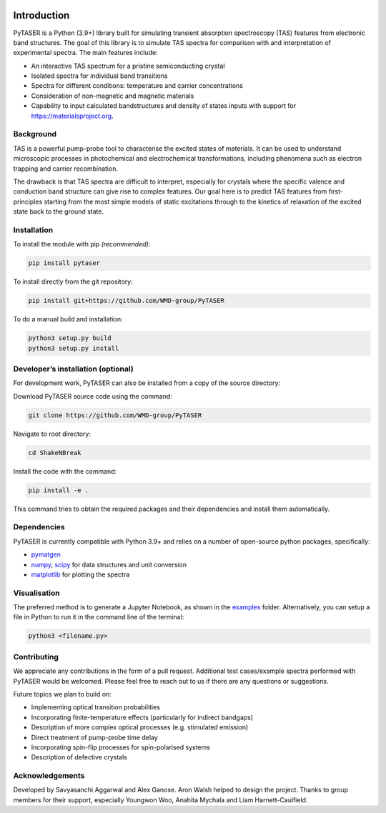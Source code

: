 

.. image:: https://github.com/WMD-Group/PyTASER/actions/workflows/ci.yml/badge.svg
 :target: https://github.com/WMD-Group/PyTASER/actions

.. image:: https://readthedocs.org/projects/pytaser/badge/?version=latest&style=flat
 :target: https://pytaser.readthedocs.io/en/latest/

.. image:: https://img.shields.io/pypi/v/pytaser
 :target: https://pypi.org/project/pytaser

.. image:: https://img.shields.io/badge/Made%20with-Python-1f425f.svg
 :target: https://www.python.org/

.. image:: https://img.shields.io/badge/License-MIT-yellow.svg
 :target: https://opensource.org/licenses/MIT

============
Introduction
============

PyTASER is a Python (3.9+) library built for simulating transient absorption spectroscopy (TAS) features from electronic band structures. The goal of this library is to simulate TAS spectra for comparison with and interpretation of experimental spectra. The main features include:

* An interactive TAS spectrum for a pristine semiconducting crystal
* Isolated spectra for individual band transitions
* Spectra for different conditions: temperature and carrier concentrations 
* Consideration of non-magnetic and magnetic materials
* Capability to input calculated bandstructures and density of states inputs with support for https://materialsproject.org.

Background
===========

TAS is a powerful pump-probe tool to characterise the excited states of materials. It can be used to understand microscopic processes in photochemical and electrochemical transformations, including phenomena such as electron trapping and carrier recombination. 

The drawback is that TAS spectra are difficult to interpret, especially for crystals where the specific valence and conduction band structure can give rise to complex features. Our goal here is to predict TAS features from first-principles starting from the most simple models of static excitations through to the kinetics of relaxation of the excited state back to the ground state.

Installation
============

To install the module with pip *(recommended)*: 

.. code::

	pip install pytaser

To install directly from the git repository:

.. code::

	pip install git+https://github.com/WMD-group/PyTASER

To do a manual build and installation:

.. code::

	python3 setup.py build
	python3 setup.py install

Developer’s installation (optional)
===================================

For development work, PyTASER can also be installed from a copy of the source directory:

Download PyTASER source code using the command:

.. code::

    git clone https://github.com/WMD-group/PyTASER

Navigate to root directory:

.. code::

    cd ShakeNBreak

Install the code with the command:

.. code::

    pip install -e .

This command tries to obtain the required packages and their dependencies and install them automatically.

Dependencies
============

PyTASER is currently compatible with Python 3.9+ and relies on a number of open-source python packages, specifically:

* `pymatgen <https://pymatgen.org/index.html>`__
* `numpy <https://numpy.org/>`__, `scipy <https://scipy.org/>`__ for data structures and unit conversion
* `matplotlib <https://matplotlib.org/>`__ for plotting the spectra

Visualisation 
=============

The preferred method is to generate a Jupyter Notebook, as shown in the `examples <https://github.com/WMD-group/PyTASER/blob/main/examples/GaAs.ipynb>`__ folder.
Alternatively, you can setup a file in Python to run it in the command line of the terminal:

.. code::

    python3 <filename.py>

Contributing
============

We appreciate any contributions in the form of a pull request.
Additional test cases/example spectra performed with PyTASER would be welcomed.
Please feel free to reach out to us if there are any questions or suggestions.

Future topics we plan to build on:

* Implementing optical transition probabilities
* Incorporating finite-temperature effects (particularly for indirect bandgaps)
* Description of more complex optical processes (e.g. stimulated emission)
* Direct treatment of pump-probe time delay
* Incorporating spin-flip processes for spin-polarised systems
* Description of defective crystals

Acknowledgements
================

Developed by Savyasanchi Aggarwal and Alex Ganose. Aron Walsh helped to design the project. Thanks to group members for their support, especially Youngwon Woo, Anahita Mychala and Liam Harnett-Caulfield.

